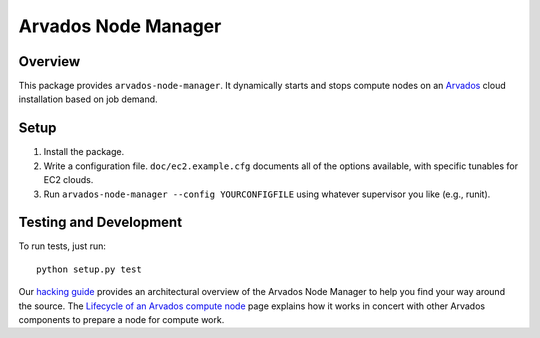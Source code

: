 ====================
Arvados Node Manager
====================

Overview
--------

This package provides ``arvados-node-manager``.  It dynamically starts
and stops compute nodes on an Arvados_ cloud installation based on job
demand.

.. _Arvados: https://arvados.org/

Setup
-----

1. Install the package.

2. Write a configuration file.  ``doc/ec2.example.cfg`` documents all
   of the options available, with specific tunables for EC2 clouds.

3. Run ``arvados-node-manager --config YOURCONFIGFILE`` using whatever
   supervisor you like (e.g., runit).

Testing and Development
-----------------------

To run tests, just run::

  python setup.py test

Our `hacking guide
<https://arvados.org/projects/arvados/wiki/Hacking_Node_Manager>`_
provides an architectural overview of the Arvados Node Manager to help
you find your way around the source.  The `Lifecycle of an Arvados
compute node
<https://arvados.org/projects/arvados/wiki/Lifecycle_of_an_Arvados_compute_node>`_
page explains how it works in concert with other Arvados components to
prepare a node for compute work.
